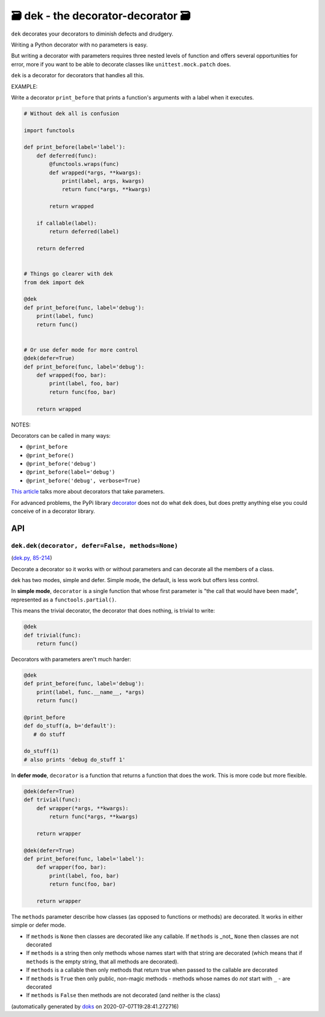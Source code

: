 🗃 dek - the decorator-decorator 🗃
======================================================

``dek`` decorates your decorators to diminish defects and drudgery.

Writing a Python decorator with no parameters is easy.

But writing a decorator with parameters requires three nested levels of
function and offers several opportunities for error, more if you want to
be able to decorate classes like ``unittest.mock.patch`` does.

``dek`` is a decorator for decorators that handles all this.

EXAMPLE:

Write a decorator ``print_before`` that prints a function's arguments with a
label when it executes.

.. code-block:: python

    # Without dek all is confusion

    import functools

    def print_before(label='label'):
        def deferred(func):
            @functools.wraps(func)
            def wrapped(*args, **kwargs):
                print(label, args, kwargs)
                return func(*args, **kwargs)

            return wrapped

        if callable(label):
            return deferred(label)

        return deferred


    # Things go clearer with dek
    from dek import dek

    @dek
    def print_before(func, label='debug'):
        print(label, func)
        return func()


    # Or use defer mode for more control
    @dek(defer=True)
    def print_before(func, label='debug'):
        def wrapped(foo, bar):
            print(label, foo, bar)
            return func(foo, bar)

        return wrapped

NOTES:

Decorators can be called in many ways:

* ``@print_before``
* ``@print_before()``
* ``@print_before('debug')``
* ``@print_before(label='debug')``
* ``@print_before('debug', verbose=True)``

`This article <https://medium.com/better-programming/how-to-write-python-decorators-that-take-parameters-b5a07d7fe393>`_ talks more about
decorators that take parameters.

For advanced problems, the PyPi library
`decorator <https://github.com/micheles/decorator/blob/master/docs/documentation.md>`_ does not do what ``dek`` does, but does pretty anything
else you could conceive of in a decorator library.

API
---

``dek.dek(decorator, defer=False, methods=None)``
~~~~~~~~~~~~~~~~~~~~~~~~~~~~~~~~~~~~~~~~~~~~~~~~~

(`dek.py, 85-214 <https://github.com/rec/dek/blob/master/dek.py#L85-L214>`_)

Decorate a decorator so it works with or without parameters and
can decorate all the members of a class.

dek has two modes, simple and defer.  Simple mode, the default,
is less work but offers less control.

In **simple mode**, ``decorator`` is a single function that whose first
parameter is "the call that would have been made", represented as a
``functools.partial()``.

This means the trivial decorator, the decorator that does nothing, is
trivial to write:

.. code-block:: python

   @dek
   def trivial(func):
       return func()

Decorators with parameters aren't much harder:

.. code-block:: python

   @dek
   def print_before(func, label='debug'):
       print(label, func.__name__, *args)
       return func()

   @print_before
   def do_stuff(a, b='default'):
      # do stuff

   do_stuff(1)
   # also prints 'debug do_stuff 1'

In **defer mode**, ``decorator`` is a function that returns a function
that does the work.  This is more code but more flexible.

.. code-block:: python

   @dek(defer=True)
   def trivial(func):
       def wrapper(*args, **kwargs):
           return func(*args, **kwargs)

       return wrapper

   @dek(defer=True)
   def print_before(func, label='label'):
       def wrapper(foo, bar):
           print(label, foo, bar)
           return func(foo, bar)

       return wrapper

The ``methods`` parameter describe how classes (as opposed to functions or
methods) are decorated.  It works in either simple or defer mode.

* If ``methods`` is ``None`` then classes are decorated like any callable.
  If ``methods`` is _not_ ``None`` then classes are not decorated

* If ``methods`` is a string then only methods whose names start
  with that string are decorated (which means that if ``methods`` is
  the empty string, that all methods are decorated).

* If ``methods`` is a callable then only methods that return true when
  passed to the callable are decorated

* If ``methods`` is ``True`` then only public, non-magic methods - methods
  whose names do *not* start with ``_`` - are decorated

* If ``methods`` is ``False`` then methods are not decorated (and neither
  is the class)

(automatically generated by `doks <https://github.com/rec/doks/>`_ on 2020-07-07T19:28:41.272716)
